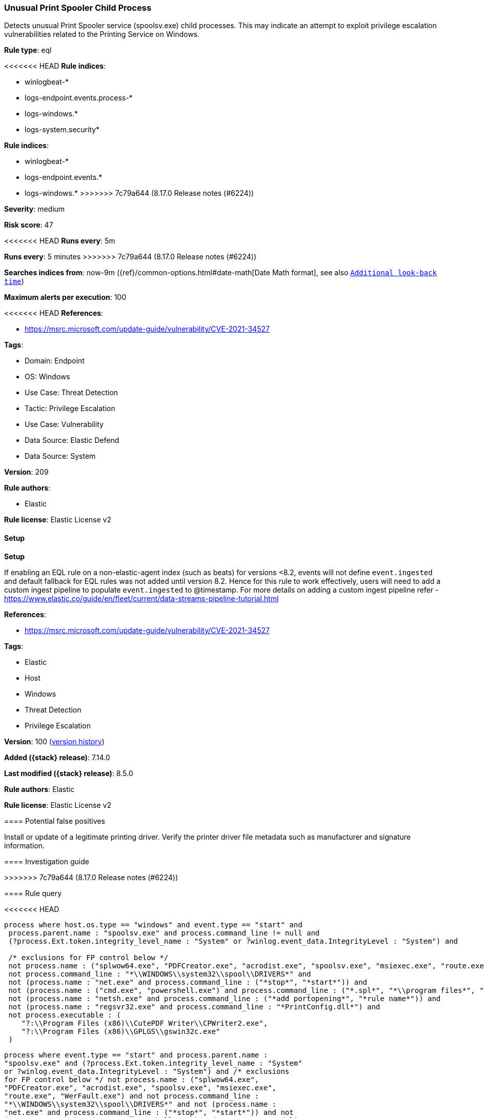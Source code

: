 [[unusual-print-spooler-child-process]]
=== Unusual Print Spooler Child Process

Detects unusual Print Spooler service (spoolsv.exe) child processes. This may indicate an attempt to exploit privilege escalation vulnerabilities related to the Printing Service on Windows.

*Rule type*: eql

<<<<<<< HEAD
*Rule indices*: 

* winlogbeat-*
* logs-endpoint.events.process-*
* logs-windows.*
* logs-system.security*
=======
*Rule indices*:

* winlogbeat-*
* logs-endpoint.events.*
* logs-windows.*
>>>>>>> 7c79a644 (8.17.0 Release notes  (#6224))

*Severity*: medium

*Risk score*: 47

<<<<<<< HEAD
*Runs every*: 5m
=======
*Runs every*: 5 minutes
>>>>>>> 7c79a644 (8.17.0 Release notes  (#6224))

*Searches indices from*: now-9m ({ref}/common-options.html#date-math[Date Math format], see also <<rule-schedule, `Additional look-back time`>>)

*Maximum alerts per execution*: 100

<<<<<<< HEAD
*References*: 

* https://msrc.microsoft.com/update-guide/vulnerability/CVE-2021-34527

*Tags*: 

* Domain: Endpoint
* OS: Windows
* Use Case: Threat Detection
* Tactic: Privilege Escalation
* Use Case: Vulnerability
* Data Source: Elastic Defend
* Data Source: System

*Version*: 209

*Rule authors*: 

* Elastic

*Rule license*: Elastic License v2


==== Setup



*Setup*


If enabling an EQL rule on a non-elastic-agent index (such as beats) for versions <8.2,
events will not define `event.ingested` and default fallback for EQL rules was not added until version 8.2.
Hence for this rule to work effectively, users will need to add a custom ingest pipeline to populate
`event.ingested` to @timestamp.
For more details on adding a custom ingest pipeline refer - https://www.elastic.co/guide/en/fleet/current/data-streams-pipeline-tutorial.html
=======
*References*:

* https://msrc.microsoft.com/update-guide/vulnerability/CVE-2021-34527

*Tags*:

* Elastic
* Host
* Windows
* Threat Detection
* Privilege Escalation

*Version*: 100 (<<unusual-print-spooler-child-process-history, version history>>)

*Added ({stack} release)*: 7.14.0

*Last modified ({stack} release)*: 8.5.0

*Rule authors*: Elastic

*Rule license*: Elastic License v2

==== Potential false positives

Install or update of a legitimate printing driver. Verify the printer driver file metadata such as manufacturer and signature information.

==== Investigation guide


[source,markdown]
----------------------------------

----------------------------------
>>>>>>> 7c79a644 (8.17.0 Release notes  (#6224))


==== Rule query


<<<<<<< HEAD
[source, js]
----------------------------------
process where host.os.type == "windows" and event.type == "start" and
 process.parent.name : "spoolsv.exe" and process.command_line != null and 
 (?process.Ext.token.integrity_level_name : "System" or ?winlog.event_data.IntegrityLevel : "System") and

 /* exclusions for FP control below */
 not process.name : ("splwow64.exe", "PDFCreator.exe", "acrodist.exe", "spoolsv.exe", "msiexec.exe", "route.exe", "WerFault.exe") and
 not process.command_line : "*\\WINDOWS\\system32\\spool\\DRIVERS*" and
 not (process.name : "net.exe" and process.command_line : ("*stop*", "*start*")) and
 not (process.name : ("cmd.exe", "powershell.exe") and process.command_line : ("*.spl*", "*\\program files*", "*route add*")) and
 not (process.name : "netsh.exe" and process.command_line : ("*add portopening*", "*rule name*")) and
 not (process.name : "regsvr32.exe" and process.command_line : "*PrintConfig.dll*") and
 not process.executable : (
    "?:\\Program Files (x86)\\CutePDF Writer\\CPWriter2.exe",
    "?:\\Program Files (x86)\\GPLGS\\gswin32c.exe"
 )

----------------------------------

=======
[source,js]
----------------------------------
process where event.type == "start" and process.parent.name :
"spoolsv.exe" and (?process.Ext.token.integrity_level_name : "System"
or ?winlog.event_data.IntegrityLevel : "System") and /* exclusions
for FP control below */ not process.name : ("splwow64.exe",
"PDFCreator.exe", "acrodist.exe", "spoolsv.exe", "msiexec.exe",
"route.exe", "WerFault.exe") and not process.command_line :
"*\\WINDOWS\\system32\\spool\\DRIVERS*" and not (process.name :
"net.exe" and process.command_line : ("*stop*", "*start*")) and not
(process.name : ("cmd.exe", "powershell.exe") and process.command_line
: ("*.spl*", "*\\program files*", "*route add*")) and not
(process.name : "netsh.exe" and process.command_line : ("*add
portopening*", "*rule name*")) and not (process.name : "regsvr32.exe"
and process.command_line : "*PrintConfig.dll*")
----------------------------------

==== Threat mapping

>>>>>>> 7c79a644 (8.17.0 Release notes  (#6224))
*Framework*: MITRE ATT&CK^TM^

* Tactic:
** Name: Privilege Escalation
** ID: TA0004
** Reference URL: https://attack.mitre.org/tactics/TA0004/
* Technique:
** Name: Exploitation for Privilege Escalation
** ID: T1068
** Reference URL: https://attack.mitre.org/techniques/T1068/
<<<<<<< HEAD
=======

[[unusual-print-spooler-child-process-history]]
==== Rule version history

Version 100 (8.5.0 release)::
* Formatting only

Version 8 (8.4.0 release)::
* Formatting only

Version 6 (8.3.0 release)::
* Formatting only

Version 5 (8.2.0 release)::
* Updated query, changed from:
+
[source, js]
----------------------------------
process where event.type == "start" and process.parent.name :
"spoolsv.exe" and (process.Ext.token.integrity_level_name : "System"
or winlog.event_data.IntegrityLevel : "System") and /* exclusions
for FP control below */ not process.name : ("splwow64.exe",
"PDFCreator.exe", "acrodist.exe", "spoolsv.exe", "msiexec.exe",
"route.exe", "WerFault.exe") and not process.command_line :
"*\\WINDOWS\\system32\\spool\\DRIVERS*" and not (process.name :
"net.exe" and process.command_line : ("*stop*", "*start*")) and not
(process.name : ("cmd.exe", "powershell.exe") and process.command_line
: ("*.spl*", "*\\program files*", "*route add*")) and not
(process.name : "netsh.exe" and process.command_line : ("*add
portopening*", "*rule name*")) and not (process.name : "regsvr32.exe"
and process.command_line : "*PrintConfig.dll*")
----------------------------------

Version 3 (8.1.0 release)::
* Updated query, changed from:
+
[source, js]
----------------------------------
process where event.type == "start" and process.parent.name :
"spoolsv.exe" and user.id : "S-1-5-18" and /* exclusions for FP
control below */ not process.name : ("splwow64.exe",
"PDFCreator.exe", "acrodist.exe", "spoolsv.exe", "msiexec.exe",
"route.exe", "WerFault.exe") and not process.command_line :
"*\\WINDOWS\\system32\\spool\\DRIVERS*" and not (process.name :
"net.exe" and process.command_line : ("*stop*", "*start*")) and not
(process.name : ("cmd.exe", "powershell.exe") and process.command_line
: ("*.spl*", "*\\program files*", "*route add*")) and not
(process.name : "netsh.exe" and process.command_line : ("*add
portopening*", "*rule name*")) and not (process.name : "regsvr32.exe"
and process.command_line : "*PrintConfig.dll*")
----------------------------------

>>>>>>> 7c79a644 (8.17.0 Release notes  (#6224))
